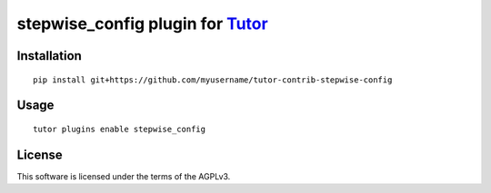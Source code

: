 stepwise_config plugin for `Tutor <https://docs.tutor.overhang.io>`__
===================================================================================

Installation
------------

::

    pip install git+https://github.com/myusername/tutor-contrib-stepwise-config

Usage
-----

::

    tutor plugins enable stepwise_config


License
-------

This software is licensed under the terms of the AGPLv3.